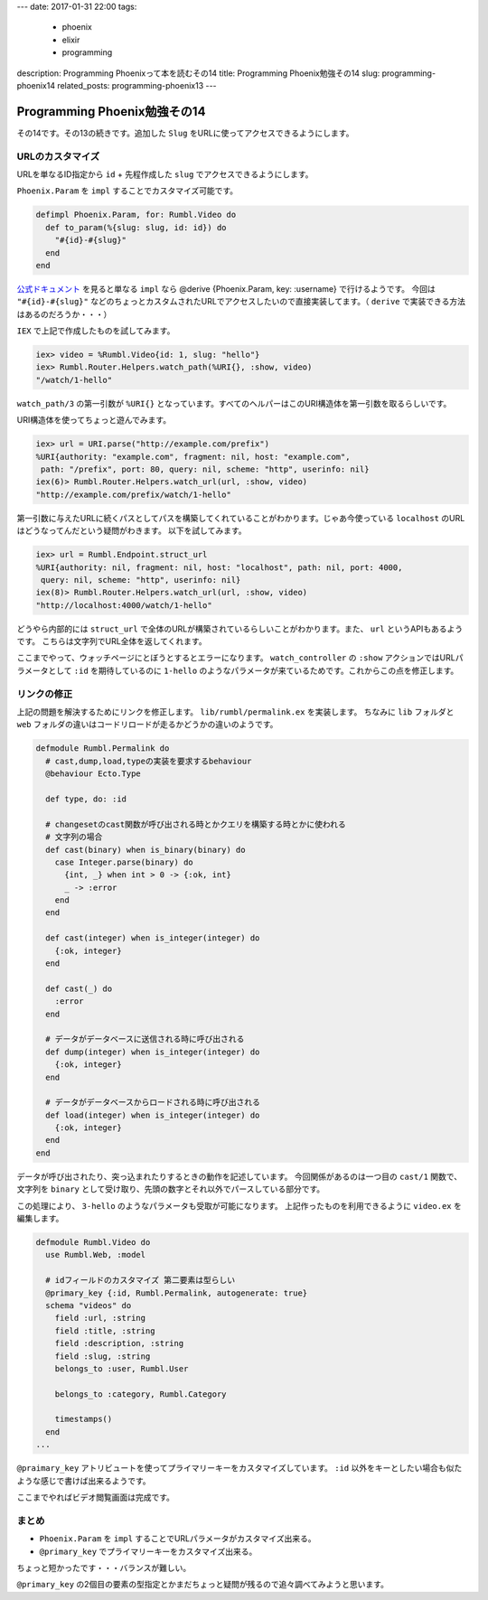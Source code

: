 ---
date: 2017-01-31 22:00
tags:
  - phoenix
  - elixir
  - programming
description: Programming Phoenixって本を読むその14
title: Programming Phoenix勉強その14
slug: programming-phoenix14
related_posts: programming-phoenix13
---


Programming Phoenix勉強その14
################################

その14です。その13の続きです。追加した ``Slug`` をURLに使ってアクセスできるようにします。

============================================
URLのカスタマイズ
============================================

URLを単なるID指定から ``id`` + 先程作成した ``slug`` でアクセスできるようにします。

``Phoenix.Param`` を ``impl`` することでカスタマイズ可能です。

.. code-block:: Elixir

   defimpl Phoenix.Param, for: Rumbl.Video do
     def to_param(%{slug: slug, id: id}) do
       "#{id}-#{slug}"
     end
   end


`公式ドキュメント <https://hexdocs.pm/phoenix/Phoenix.Param.html>`_ を見ると単なる ``impl`` なら @derive {Phoenix.Param, key: :username} で行けるようです。
今回は ``"#{id}-#{slug}"`` などのちょっとカスタムされたURLでアクセスしたいので直接実装してます。（ ``derive`` で実装できる方法はあるのだろうか・・・）

``IEX`` で上記で作成したものを試してみます。


.. code-block:: shell

   iex> video = %Rumbl.Video{id: 1, slug: "hello"}
   iex> Rumbl.Router.Helpers.watch_path(%URI{}, :show, video)
   "/watch/1-hello"

``watch_path/3`` の第一引数が ``%URI{}`` となっています。すべてのヘルパーはこのURI構造体を第一引数を取るらしいです。

URI構造体を使ってちょっと遊んでみます。

.. code-block:: shell

   iex> url = URI.parse("http://example.com/prefix")
   %URI{authority: "example.com", fragment: nil, host: "example.com",
    path: "/prefix", port: 80, query: nil, scheme: "http", userinfo: nil}
   iex(6)> Rumbl.Router.Helpers.watch_url(url, :show, video)
   "http://example.com/prefix/watch/1-hello"

第一引数に与えたURLに続くパスとしてパスを構築してくれていることがわかります。じゃあ今使っている ``localhost`` のURLはどうなってんだという疑問がわきます。
以下を試してみます。

.. code-block:: shell

   iex> url = Rumbl.Endpoint.struct_url
   %URI{authority: nil, fragment: nil, host: "localhost", path: nil, port: 4000,
    query: nil, scheme: "http", userinfo: nil}
   iex(8)> Rumbl.Router.Helpers.watch_url(url, :show, video)
   "http://localhost:4000/watch/1-hello"

どうやら内部的には ``struct_url`` で全体のURLが構築されているらしいことがわかります。また、 ``url`` というAPIもあるようです。
こちらは文字列でURL全体を返してくれます。

ここまでやって、ウォッチページにとぼうとするとエラーになります。 ``watch_controller`` の ``:show`` アクションではURLパラメータとして
``:id`` を期待しているのに ``1-hello`` のようなパラメータが来ているためです。これからこの点を修正します。

============================================
リンクの修正
============================================

上記の問題を解決するためにリンクを修正します。 ``lib/rumbl/permalink.ex`` を実装します。
ちなみに ``lib`` フォルダと ``web`` フォルダの違いはコードリロードが走るかどうかの違いのようです。

.. code-block:: Elixir

   defmodule Rumbl.Permalink do
     # cast,dump,load,typeの実装を要求するbehaviour
     @behaviour Ecto.Type
   
     def type, do: :id
   
     # changesetのcast関数が呼び出される時とかクエリを構築する時とかに使われる
     # 文字列の場合
     def cast(binary) when is_binary(binary) do
       case Integer.parse(binary) do
         {int, _} when int > 0 -> {:ok, int}
         _ -> :error
       end
     end
   
     def cast(integer) when is_integer(integer) do
       {:ok, integer}
     end
   
     def cast(_) do
       :error
     end
   
     # データがデータベースに送信される時に呼び出される
     def dump(integer) when is_integer(integer) do
       {:ok, integer}
     end
   
     # データがデータベースからロードされる時に呼び出される
     def load(integer) when is_integer(integer) do
       {:ok, integer}
     end
   end

データが呼び出されたり、突っ込まれたりするときの動作を記述しています。
今回関係があるのは一つ目の ``cast/1`` 関数で、文字列を ``binary`` として受け取り、先頭の数字とそれ以外でパースしている部分です。

この処理により、 ``3-hello`` のようなパラメータも受取が可能になります。
上記作ったものを利用できるように ``video.ex`` を編集します。

.. code-block:: Elixir

   defmodule Rumbl.Video do
     use Rumbl.Web, :model
   
     # idフィールドのカスタマイズ 第二要素は型らしい
     @primary_key {:id, Rumbl.Permalink, autogenerate: true}
     schema "videos" do
       field :url, :string
       field :title, :string
       field :description, :string
       field :slug, :string
       belongs_to :user, Rumbl.User
   
       belongs_to :category, Rumbl.Category
   
       timestamps()
     end
   ...

``@praimary_key`` アトリビュートを使ってプライマリーキーをカスタマイズしています。
``:id`` 以外をキーとしたい場合も似たような感じで書けば出来るようです。

ここまでやればビデオ閲覧画面は完成です。

============================================
まとめ
============================================

- ``Phoenix.Param`` を ``impl`` することでURLパラメータがカスタマイズ出来る。
- ``@primary_key`` でプライマリーキーをカスタマイズ出来る。

ちょっと短かったです・・・バランスが難しい。

``@primary_key`` の2個目の要素の型指定とかまだちょっと疑問が残るので追々調べてみようと思います。
